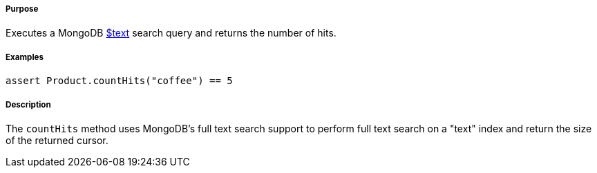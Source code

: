 ===== Purpose

Executes a MongoDB http://docs.mongodb.org/manual/reference/operator/query/text/#op._S_text[$text] search query and returns the number of hits.

===== Examples

[source,groovy]
----
assert Product.countHits("coffee") == 5
----

===== Description

The `countHits` method uses MongoDB's full text search support to perform full text search on a "text" index and return the size of the returned cursor.
